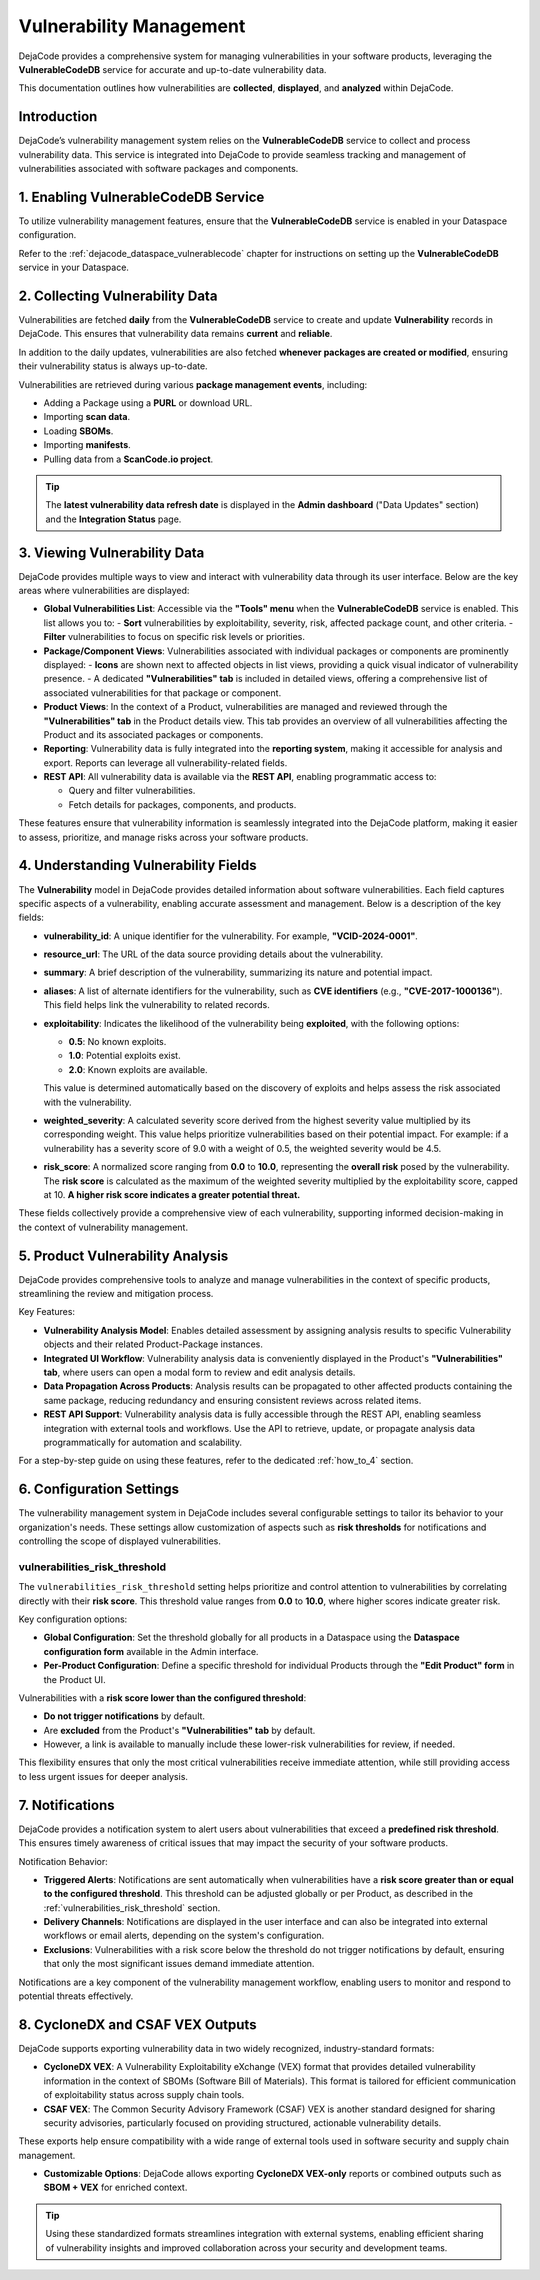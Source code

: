 .. _reference_vulnerability_management:

Vulnerability Management
========================

DejaCode provides a comprehensive system for managing vulnerabilities in your software
products, leveraging the **VulnerableCodeDB** service for accurate and up-to-date
vulnerability data.

This documentation outlines how vulnerabilities are **collected**, **displayed**, and
**analyzed** within DejaCode.

Introduction
------------

DejaCode’s vulnerability management system relies on the **VulnerableCodeDB** service
to collect and process vulnerability data. This service is integrated into DejaCode to
provide seamless tracking and management of vulnerabilities associated with software
packages and components.

1. Enabling VulnerableCodeDB Service
------------------------------------

To utilize vulnerability management features, ensure that the **VulnerableCodeDB**
service is enabled in your Dataspace configuration.

Refer to the :ref:`dejacode_dataspace_vulnerablecode` chapter for instructions on
setting up the **VulnerableCodeDB** service in your Dataspace.

2. Collecting Vulnerability Data
---------------------------------

Vulnerabilities are fetched **daily** from the **VulnerableCodeDB** service to create
and update **Vulnerability** records in DejaCode. This ensures that vulnerability data
remains **current** and **reliable**.

In addition to the daily updates, vulnerabilities are also fetched **whenever
packages are created or modified**, ensuring their vulnerability status is always
up-to-date.

Vulnerabilities are retrieved during various **package management events**, including:

- Adding a Package using a **PURL** or download URL.
- Importing **scan data**.
- Loading **SBOMs**.
- Importing **manifests**.
- Pulling data from a **ScanCode.io project**.

.. tip::
   The **latest vulnerability data refresh date** is displayed in the **Admin
   dashboard** ("Data Updates" section) and the **Integration Status** page.

3. Viewing Vulnerability Data
-----------------------------

DejaCode provides multiple ways to view and interact with vulnerability data through
its user interface. Below are the key areas where vulnerabilities are displayed:

- **Global Vulnerabilities List**:
  Accessible via the **"Tools" menu** when the **VulnerableCodeDB** service is enabled.
  This list allows you to:
  - **Sort** vulnerabilities by exploitability, severity, risk, affected package count,
  and other criteria.
  - **Filter** vulnerabilities to focus on specific risk levels or priorities.

- **Package/Component Views**:
  Vulnerabilities associated with individual packages or components are prominently
  displayed:
  - **Icons** are shown next to affected objects in list views, providing a quick
  visual indicator of vulnerability presence.
  - A dedicated **"Vulnerabilities" tab** is included in detailed views, offering a
  comprehensive list of associated vulnerabilities for that package or component.

- **Product Views**:
  In the context of a Product, vulnerabilities are managed and reviewed through the
  **"Vulnerabilities" tab** in the Product details view. This tab provides an overview
  of all vulnerabilities affecting the Product and its associated packages or components.

- **Reporting**:
  Vulnerability data is fully integrated into the **reporting system**, making it
  accessible for analysis and export. Reports can leverage all vulnerability-related
  fields.

- **REST API**:
  All vulnerability data is available via the **REST API**, enabling programmatic
  access to:

  - Query and filter vulnerabilities.
  - Fetch details for packages, components, and products.

  .. seealso::
     Refer to the **API documentation** from the "Tools" menu for detailed guidance on
     endpoints and usage.

These features ensure that vulnerability information is seamlessly integrated into the
DejaCode platform, making it easier to assess, prioritize, and manage risks across your
software products.

4. Understanding Vulnerability Fields
--------------------------------------

The **Vulnerability** model in DejaCode provides detailed information about software
vulnerabilities. Each field captures specific aspects of a vulnerability, enabling
accurate assessment and management. Below is a description of the key fields:

- **vulnerability_id**:
  A unique identifier for the vulnerability. For example, **"VCID-2024-0001"**.

- **resource_url**:
  The URL of the data source providing details about the vulnerability.

- **summary**:
  A brief description of the vulnerability, summarizing its nature and potential impact.

- **aliases**:
  A list of alternate identifiers for the vulnerability, such as **CVE identifiers**
  (e.g., **"CVE-2017-1000136"**). This field helps link the vulnerability to related
  records.

- **exploitability**:
  Indicates the likelihood of the vulnerability being **exploited**, with the following
  options:

  - **0.5**: No known exploits.
  - **1.0**: Potential exploits exist.
  - **2.0**: Known exploits are available.

  This value is determined automatically based on the discovery of exploits and helps
  assess the risk associated with the vulnerability.

- **weighted_severity**:
  A calculated severity score derived from the highest severity value multiplied by
  its corresponding weight. This value helps prioritize vulnerabilities based on
  their potential impact.
  For example: if a vulnerability has a severity score of 9.0 with a weight of 0.5,
  the weighted severity would be 4.5.

- **risk_score**:
  A normalized score ranging from **0.0** to **10.0**, representing the **overall risk**
  posed by the vulnerability.
  The **risk score** is calculated as the maximum of the weighted severity multiplied
  by the exploitability score, capped at 10.
  **A higher risk score indicates a greater potential threat.**

These fields collectively provide a comprehensive view of each vulnerability,
supporting informed decision-making in the context of vulnerability management.

5. Product Vulnerability Analysis
---------------------------------

DejaCode provides comprehensive tools to analyze and manage vulnerabilities in the
context of specific products, streamlining the review and mitigation process.

Key Features:

- **Vulnerability Analysis Model**:
  Enables detailed assessment by assigning analysis results to specific Vulnerability
  objects and their related Product-Package instances.

- **Integrated UI Workflow**:
  Vulnerability analysis data is conveniently displayed in the Product's
  **"Vulnerabilities" tab**, where users can open a modal form to review and edit
  analysis details.

- **Data Propagation Across Products**:
  Analysis results can be propagated to other affected products containing the same
  package, reducing redundancy and ensuring consistent reviews across related items.

- **REST API Support**:
  Vulnerability analysis data is fully accessible through the REST API, enabling
  seamless integration with external tools and workflows. Use the API to retrieve,
  update, or propagate analysis data programmatically for automation and scalability.

For a step-by-step guide on using these features, refer to the dedicated
:ref:`how_to_4` section.

6. Configuration Settings
-------------------------

The vulnerability management system in DejaCode includes several configurable settings
to tailor its behavior to your organization's needs. These settings allow customization
of aspects such as **risk thresholds** for notifications and controlling the scope of
displayed vulnerabilities.

.. _vulnerabilities_risk_threshold:

vulnerabilities_risk_threshold
^^^^^^^^^^^^^^^^^^^^^^^^^^^^^^

The ``vulnerabilities_risk_threshold`` setting helps prioritize and control
attention to vulnerabilities by correlating directly with their **risk score**.
This threshold value ranges from **0.0** to **10.0**, where higher scores indicate
greater risk.

Key configuration options:

- **Global Configuration**:
  Set the threshold globally for all products in a Dataspace using the
  **Dataspace configuration form** available in the Admin interface.

- **Per-Product Configuration**:
  Define a specific threshold for individual Products through the
  **"Edit Product" form** in the Product UI.

Vulnerabilities with a **risk score lower than the configured threshold**:

- **Do not trigger notifications** by default.
- Are **excluded** from the Product's **"Vulnerabilities" tab** by default.
- However, a link is available to manually include these lower-risk vulnerabilities
  for review, if needed.

This flexibility ensures that only the most critical vulnerabilities receive immediate
attention, while still providing access to less urgent issues for deeper analysis.

7. Notifications
-----------------

DejaCode provides a notification system to alert users about vulnerabilities that
exceed a **predefined risk threshold**. This ensures timely awareness of critical issues
that may impact the security of your software products.

Notification Behavior:

- **Triggered Alerts**:
  Notifications are sent automatically when vulnerabilities have a
  **risk score greater than or equal to the configured threshold**.
  This threshold can be adjusted globally or per Product, as described in the
  :ref:`vulnerabilities_risk_threshold` section.

- **Delivery Channels**:
  Notifications are displayed in the user interface and can also be integrated into
  external workflows or email alerts, depending on the system's configuration.

- **Exclusions**:
  Vulnerabilities with a risk score below the threshold do not trigger notifications by
  default, ensuring that only the most significant issues demand immediate attention.

Notifications are a key component of the vulnerability management workflow, enabling
users to monitor and respond to potential threats effectively.

8. CycloneDX and CSAF VEX Outputs
---------------------------------

DejaCode supports exporting vulnerability data in two widely recognized,
industry-standard formats:

- **CycloneDX VEX**:
  A Vulnerability Exploitability eXchange (VEX) format that provides detailed
  vulnerability information in the context of SBOMs (Software Bill of Materials).
  This format is tailored for efficient communication of exploitability status across
  supply chain tools.

- **CSAF VEX**:
  The Common Security Advisory Framework (CSAF) VEX is another standard designed for
  sharing security advisories, particularly focused on providing structured, actionable
  vulnerability details.

These exports help ensure compatibility with a wide range of external tools used in
software security and supply chain management.

- **Customizable Options**:
  DejaCode allows exporting **CycloneDX VEX-only** reports or combined outputs such as
  **SBOM + VEX** for enriched context.

.. tip::
   Using these standardized formats streamlines integration with external systems,
   enabling efficient sharing of vulnerability insights and improved collaboration
   across your security and development teams.

